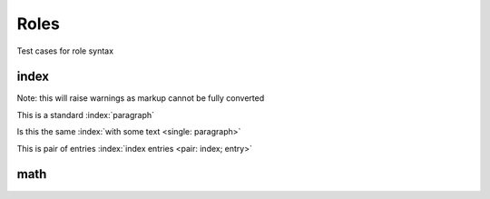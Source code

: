 Roles
=====

Test cases for role syntax

index
-----

Note: this will raise warnings as markup cannot be fully converted

This is a standard :index:`paragraph`

Is this the same :index:`with some text <single: paragraph>`

This is pair of entries :index:`index entries <pair: index; entry>`

math
----

